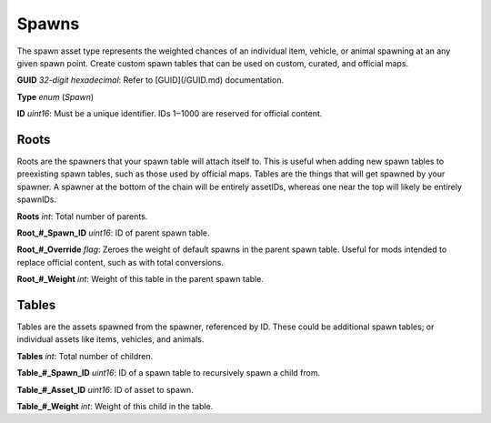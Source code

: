 Spawns
======

The spawn asset type represents the weighted chances of an individual item, vehicle, or animal spawning at an any given spawn point. Create custom spawn tables that can be used on custom, curated, and official maps.

**GUID** *32-digit hexadecimal*: Refer to [GUID](/GUID.md) documentation.

**Type** *enum* (`Spawn`)

**ID** *uint16*: Must be a unique identifier. IDs 1‒1000 are reserved for official content.

Roots
-----

Roots are the spawners that your spawn table will attach itself to. This is useful when adding new spawn tables to preexisting spawn tables, such as those used by official maps. Tables are the things that will get spawned by your spawner. A spawner at the bottom of the chain will be entirely assetIDs, whereas one near the top will likely be entirely spawnIDs.

**Roots** *int*: Total number of parents.

**Root\_#\_Spawn\_ID** *uint16*:  ID of parent spawn table.

**Root\_#\_Override** *flag*: Zeroes the weight of default spawns in the parent spawn table. Useful for mods intended to replace official content, such as with total conversions.

**Root\_#\_Weight** *int*: Weight of this table in the parent spawn table.

Tables
------

Tables are the assets spawned from the spawner, referenced by ID. These could be additional spawn tables; or individual assets like items, vehicles, and animals.

**Tables** *int*: Total number of children.

**Table\_#\_Spawn_ID** *uint16*: ID of a spawn table to recursively spawn a child from.

**Table\_#\_Asset_ID** *uint16*: ID of asset to spawn.

**Table\_#\_Weight** *int*: Weight of this child in the table.
